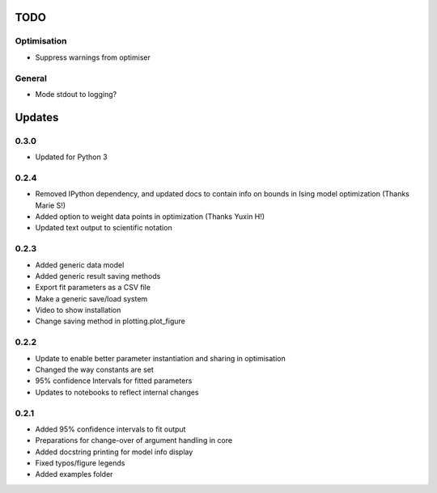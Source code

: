 TODO
====


Optimisation
------------
- Suppress warnings from optimiser

General
-------
- Mode stdout to logging?

Updates
=======

0.3.0
-----
- Updated for Python 3

0.2.4
-----
- Removed IPython dependency, and updated docs to contain info on bounds in Ising model optimization (Thanks Marie S!)
- Added option to weight data points in optimization (Thanks Yuxin H!)
- Updated text output to scientific notation

0.2.3
-----
- Added generic data model
- Added generic result saving methods
- Export fit parameters as a CSV file
- Make a generic save/load system
- Video to show installation
- Change saving method in plotting.plot_figure

0.2.2
-----
- Update to enable better parameter instantiation and sharing in optimisation
- Changed the way constants are set
- 95% confidence Intervals for fitted parameters
- Updates to notebooks to reflect internal changes

0.2.1
-----
- Added 95% confidence intervals to fit output
- Preparations for change-over of argument handling in core
- Added docstring printing for model info display
- Fixed typos/figure legends
- Added examples folder

